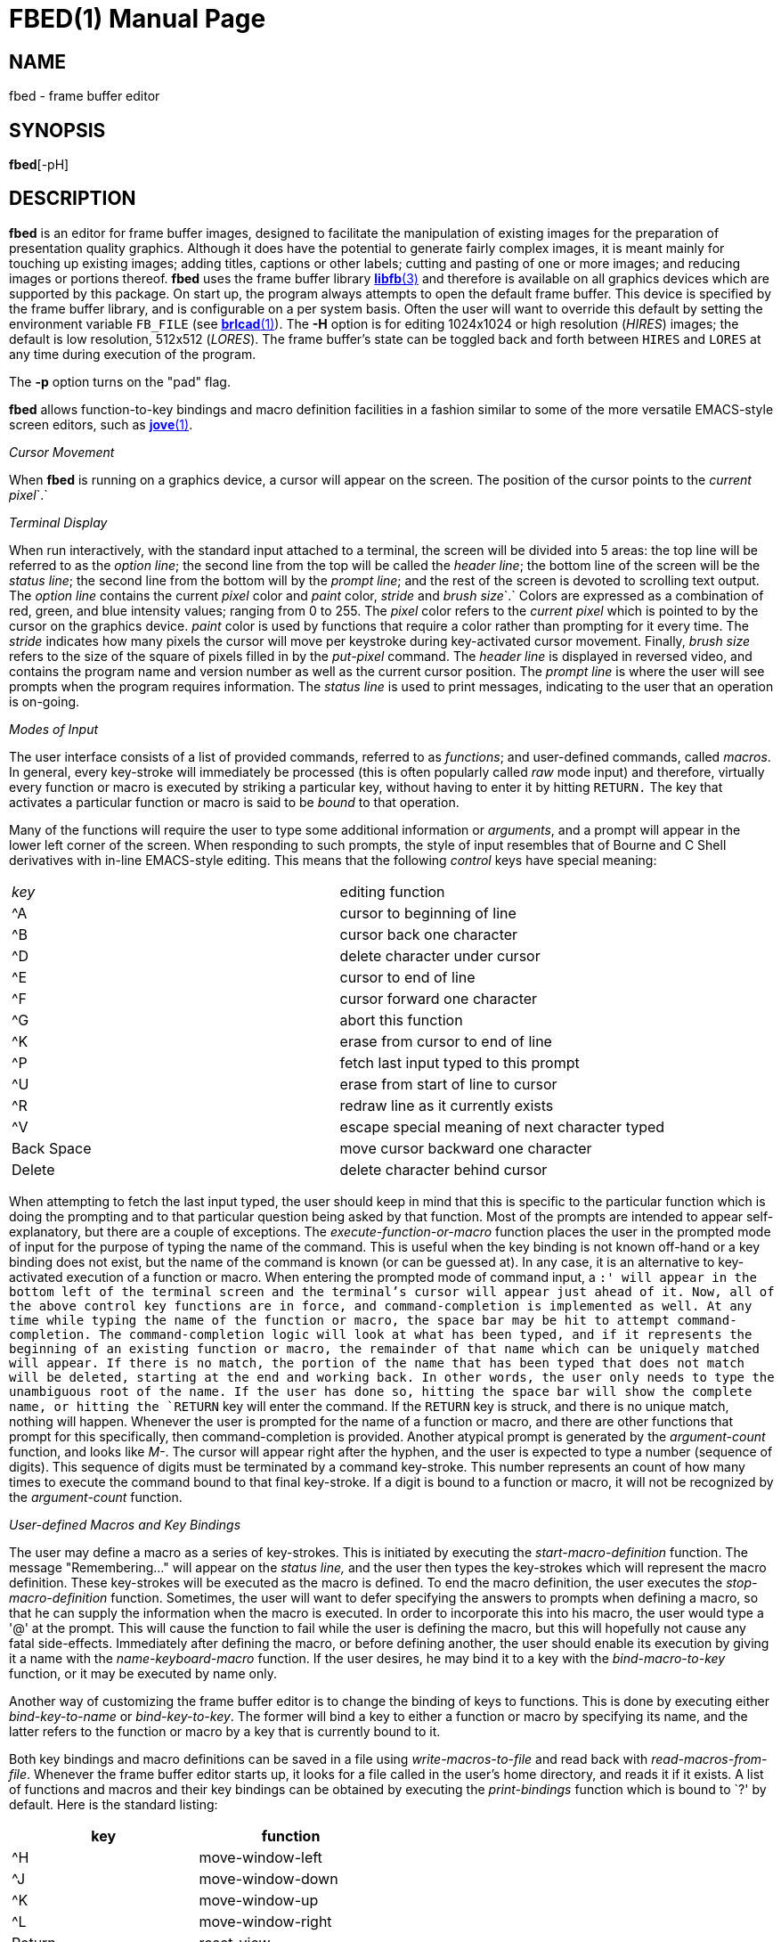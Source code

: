 = FBED(1)
BRL-CAD Team
:doctype: manpage
:man manual: BRL-CAD
:man source: BRL-CAD
:page-layout: base

== NAME

fbed - frame buffer editor

== SYNOPSIS

*fbed*[-pH]

== DESCRIPTION

[cmd]*fbed* is an editor for frame buffer images, designed to facilitate the manipulation of existing images for the preparation of presentation quality graphics.  Although it does have the potential to generate fairly complex images, it is meant mainly for touching up existing images; adding titles, captions or other labels; cutting and pasting of one or more images; and reducing images or portions thereof. [cmd]*fbed* uses the frame buffer library xref:man:3/libfb.adoc[*libfb*(3)] and therefore is available on all graphics devices which are supported by this package.  On start up, the program always attempts to open the default frame buffer.  This device is specified by the frame buffer library, and is configurable on a per system basis.  Often the user will want to override this default by setting the environment variable [var]`FB_FILE` (see xref:man:1/brlcad.adoc[*brlcad*(1)]). The [opt]*-H* option is for editing 1024x1024 or high resolution (__HIRES__) images;  the default is low resolution, 512x512 (__LORES__). The frame buffer's state can be toggled back and forth between `HIRES` and `LORES` at any time during execution of the program.

The [opt]*-p* option turns on the "pad" flag. 

[cmd]*fbed* allows function-to-key bindings and macro definition facilities in a fashion similar to some of the more versatile EMACS-style screen editors, such as xref:man:1/jove.adoc[*jove*(1)].

_Cursor Movement_

When [cmd]*fbed* is running on a graphics device, a cursor will appear on the screen. The position of the cursor points to the __current pixel__`$$.$$`

_Terminal Display_

When run interactively, with the standard input attached to a terminal, the screen will be divided into 5 areas: the top line will be referred to as the __option line__; the second line from the top will be called the __header line__; the bottom line of the screen will be the __status line__; the second line from the bottom will by the __prompt line__; and the rest of the screen is devoted to scrolling text output. The __option line__ contains the current __pixel__ color and __paint__ color, __stride__ and __brush size__`$$.$$` Colors are expressed as a combination of red, green, and blue intensity values; ranging from 0 to 255.  The __pixel__ color refers to the __current pixel__ which is pointed to by the cursor on the graphics device. __paint__ color is used by functions that require a color rather than prompting for it every time. The __stride__ indicates how many pixels the cursor will move per keystroke during key-activated cursor movement.  Finally, __brush size__ refers to the size of the square of pixels filled in by the __put-pixel__ command. The __header line__ is displayed in reversed video, and contains the program name and version number as well as the current cursor position. The __prompt line__ is where the user will see prompts when the program requires information. The __status line__ is used to print messages, indicating to the user that an operation is on-going.

_Modes of Input_

The user interface consists of a list of provided commands, referred to as __functions__; and user-defined commands, called __macros__. In general, every key-stroke will immediately be processed (this is often popularly called __raw__ mode input) and therefore, virtually every function or macro is executed by striking a particular key, without having to enter it by hitting `RETURN.` The key that activates a particular function or macro is said to be __bound__ to that operation.

Many of the functions will require the user to type some additional information or __arguments__, and a prompt will appear in the lower left corner of the screen. When responding to such prompts, the style of input resembles that of Bourne and C Shell derivatives with in-line EMACS-style editing. This means that the following __control__ keys have special meaning:

[cols="1,1", frame="all"]
|===

|__key__
|editing function

|^A
|cursor to beginning of line

|^B
|cursor back one character

|^D
|delete character under cursor

|^E
|cursor to end of line

|^F
|cursor forward one character

|^G
|abort this function

|^K
|erase from cursor to end of line

|^P
|fetch last input typed to this prompt

|^U
|erase from start of line to cursor

|^R
|redraw line as it currently exists

|^V
|escape special meaning of next character typed

|Back Space
|move cursor backward one character

|Delete
|delete character behind cursor
|===

When attempting to fetch the last input typed, the user should keep in mind that this is specific to the particular function which is doing the prompting and to that particular question being asked by that function. Most of the prompts are intended to appear self-explanatory, but there are a couple of exceptions. The __execute-function-or-macro__ function places the user in the prompted mode of input for the purpose of typing the name of the command. This is useful when the key binding is not known off-hand or a key binding does not exist, but the name of the command is known (or can be guessed at). In any case, it is an alternative to key-activated execution of a function or macro. When entering the prompted mode of command input, a `:' will appear in the bottom left of the terminal screen and the terminal's cursor will appear just ahead of it. Now, all of the above control key functions are in force, and command-completion is implemented as well. At any time while typing the name of the function or macro, the space bar may be hit to attempt command-completion. The command-completion logic will look at what has been typed, and if it represents the beginning of an existing function or macro, the remainder of that name which can be uniquely matched will appear. If there is no match, the portion of the name that has been typed that does not match will be deleted, starting at the end and working back. In other words, the user only needs to type the unambiguous root of the name. If the user has done so, hitting the space bar will show the complete name, or hitting the `RETURN` key will enter the command. If the `RETURN` key is struck, and there is no unique match, nothing will happen. Whenever the user is prompted for the name of a function or macro, and there are other functions that prompt for this specifically, then command-completion is provided. Another atypical prompt is generated by the __argument-count__ function, and looks like __M-__. The cursor will appear right after the hyphen, and the user is expected to type a number (sequence of digits). This sequence of digits must be terminated by a command key-stroke. This number represents an count of how many times to execute the command bound to that final key-stroke. If a digit is bound to a function or macro, it will not be recognized by the __argument-count__ function.

_User-defined Macros and Key Bindings_

The user may define a macro as a series of key-strokes. This is initiated by executing the __start-macro-definition__ function. The message "Remembering..." will appear on the __status line____,__ and the user then types the key-strokes which will represent the macro definition. These key-strokes will be executed as the macro is defined. To end the macro definition, the user executes the __stop-macro-definition__ function. Sometimes, the user will want to defer specifying the answers to prompts when defining a macro, so that he can supply the information when the macro is executed. In order to incorporate this into his macro, the user would type a '@' at the prompt. This will cause the function to fail while the user is defining the macro, but this will hopefully not cause any fatal side-effects. Immediately after defining the macro, or before defining another, the user should enable its execution by giving it a name with the __name-keyboard-macro__ function. If the user desires, he may bind it to a key with the __bind-macro-to-key__ function, or it may be executed by name only.

Another way of customizing the frame buffer editor is to change the binding of keys to functions. This is done by executing either __bind-key-to-name__ or __bind-key-to-key__. The former will bind a key to either a function or macro by specifying its name, and the latter refers to the function or macro by a key that is currently bound to it.

Both key bindings and macro definitions can be saved in a file using __write-macros-to-file__ and read back with __read-macros-from-file__. Whenever the frame buffer editor starts up, it looks for a file called 
// <markup>.fbed_macros</markup>
in the user's home directory, and reads it if it exists. A list of functions and macros and their key bindings can be obtained by executing the __print-bindings__ function which is bound to `?' by default. Here is the standard listing:

[cols="1,1", frame="all", options="header"]
|===
| key
| function


|^H
|move-window-left

|^J
|move-window-down

|^K
|move-window-up

|^L
|move-window-right

|Return
|reset-view

|^R
|redraw-tty-screen

|^X
|execute-function-or-macro

|^Z
|stop-program

|Esc
|argument-count

|__space__
|pick-point

|,
|decrement-brush-size

|<
|decrement-step-size

|>
|increment-step-size

|?
|print-bindings

|A
|start-macro-definition

|B
|bind-macro-to-key

|C
|shrink-image-by-half

|E
|clear-framebuffer-memory

|F
|flip-framebuffer-resolution
|===

[cols="1,1", frame="all", options="header"]
|===
| key
| function


|
G
|get-current-rectangle

|H
|jump-cursor-left

|J
|jump-cursor-down

|K
|jump-cursor-up

|L
|jump-cursor-right

|N
|name-keyboard-macro

|P
|put-saved-rectangle

|R
|read-rle-fle

|S
|write-rle-file

|T
|replace-pixel-current-rectangle

|U
|write-macros-to-file

|V
|fill-bounded-region

|W
|fill-current-rectangle

|X
|bind-key-to-key

|Y
|bind-key-to-name

|Z
|stop-macro-definition

|a
|enter-macro-definition

|b
|set-current-rectangle

|c
|window-center

|d
|draw-line

|f
|read-font

|g
|set-paint-to-current-pixel

|h
|move-cursor-left

|i
|zoom-in

|j
|move-cursor-down

|k
|move-cursor-up

|l
|move-cursor-right

|m
|set-monitor

|n
|set-tolerance-color-match

|o
|zoom-out

|p
|set-paint-from-key

|q
|quit

|r
|read-framebuffer

|s
|put-string

|t
|change-region-color

|u
|read-macros-from-file

|v
|draw-rectangle

|w
|put-pixel

|x
|set-cursor-y-pos

|y
|set-cursor-x-pos
|===

Macros and functions which are not bound to a key will not be displayed.

== HINTS

This program may require a little practice; be sure to save a copy of the input files until you are confident. If you are using the program for the first time, you should start by listing the menu, finding the command for saving your image, and using such command if you don't already have a copy.

== FILES

_/usr/lib/vfont/*_::
Berkeley font files

_$HOME/.fbed_macros_::
Startup configuration file

== SEE ALSO

xref:man:1/fb-rle.adoc[*fb-rle*(1)], xref:man:1/rle-fb.adoc[*rle-fb*(1)], xref:man:3/libfb.adoc[*libfb*(3)]

== KNOWN BUGS

This program is currently under development.

It is known that aborting the execution of the certain functions will at times display bogus messages like "I seem to have lost my bindings."

There is currently a hard limit of 10 times `BUFSIZ` (defined in __stdio.h__) for the length of the macro startup file.

== AUTHOR

BRL-CAD Team

== COPYRIGHT

This software is Copyright (c) 1986-2021 by the United States Government as represented by U.S. Army Research Laboratory.

== BUG REPORTS

Reports of bugs or problems should be submitted via electronic mail to mailto:devs@brlcad.org[]